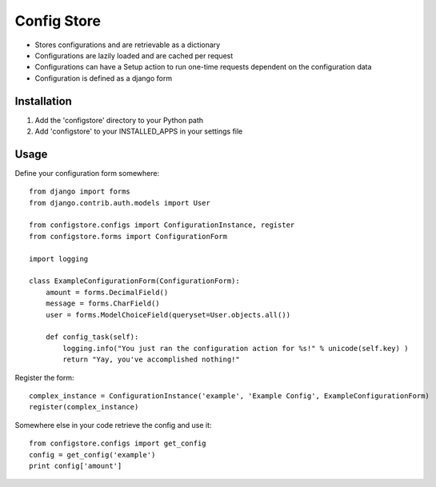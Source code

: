 ============
Config Store
============

- Stores configurations and are retrievable as a dictionary
- Configurations are lazily loaded and are cached per request
- Configurations can have a Setup action to run one-time requests dependent on the configuration data
- Configuration is defined as a django form

Installation
============

#. Add the 'configstore' directory to your Python path

#. Add 'configstore' to your INSTALLED_APPS in your settings file

Usage
=====

Define your configuration form somewhere::

    from django import forms
    from django.contrib.auth.models import User
    
    from configstore.configs import ConfigurationInstance, register
    from configstore.forms import ConfigurationForm

    import logging
    
    class ExampleConfigurationForm(ConfigurationForm):
        amount = forms.DecimalField()
        message = forms.CharField()
        user = forms.ModelChoiceField(queryset=User.objects.all())

        def config_task(self):
            logging.info("You just ran the configuration action for %s!" % unicode(self.key) )
            return "Yay, you've accomplished nothing!"

Register the form::

    complex_instance = ConfigurationInstance('example', 'Example Config', ExampleConfigurationForm)
    register(complex_instance)

Somewhere else in your code retrieve the config and use it::

    from configstore.configs import get_config
    config = get_config('example')
    print config['amount']

